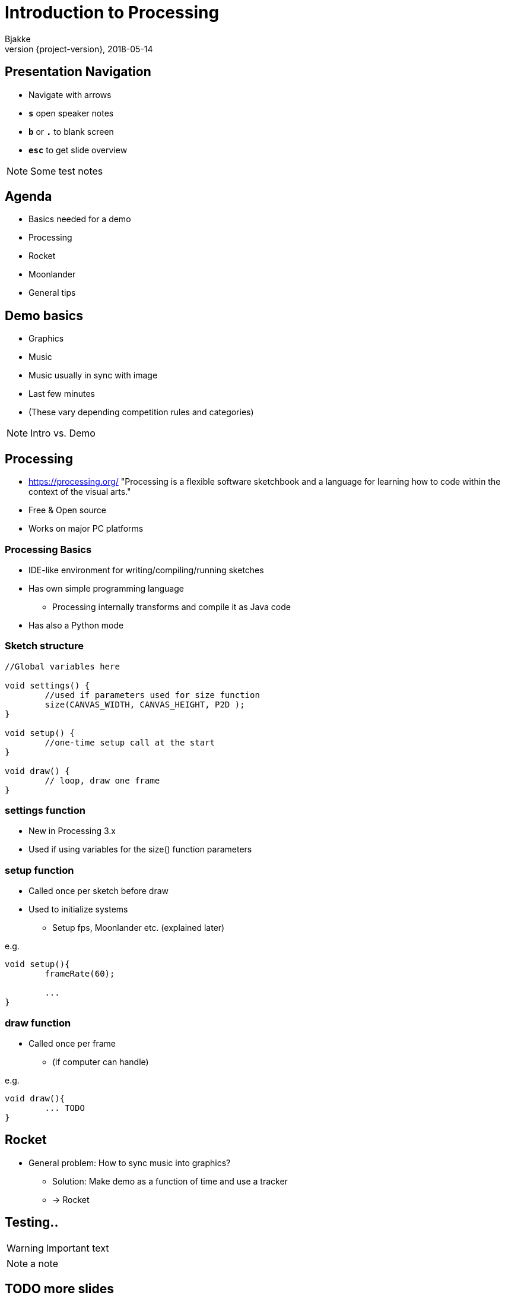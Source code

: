 [background-image=background.png]
= Introduction to Processing
Bjakke
2018-05-14
//:notitle:
:revnumber: {project-version}
:example-caption!:
ifndef::imagesdir[:imagesdir: images]
ifndef::sourcedir[:sourcedir: ../../main/java]
:icons: font
:title-slide-background-image: background.png
:title-slide-background-size: contain


[background-image=background.png, background-size=contain]
== Presentation Navigation

* Navigate with arrows
* `*s*` open speaker notes
* `*b*` or `*.*` to blank screen
* `*esc*` to get slide overview

[NOTE.speaker]
--
Some test notes
--

[background-image=background.png, background-size=contain]
== Agenda

* Basics needed for a demo
* Processing
* Rocket
* Moonlander
* General tips

[background-image=background.png, background-size=contain]
== Demo basics

[%step]
* Graphics
* Music
* Music usually in sync with image
* Last few minutes
* (These vary depending competition rules and categories)

[NOTE.speaker]
--
Intro vs. Demo
--

[background-image=background.png, background-size=contain]
== Processing
* https://processing.org/ "Processing is a flexible software sketchbook and a language for learning how to code within the context of the visual arts."
* Free & Open source
* Works on major PC platforms

[background-image=background.png, background-size=contain]
=== Processing Basics
//TODO maybe a picture of the UI here?

* IDE-like environment for writing/compiling/running sketches
* Has own simple programming language
** Processing internally transforms and compile it as Java code
* Has also a Python mode

[background-image=background.png, background-size=contain]
=== Sketch structure

[source, java]
----

//Global variables here

void settings() {
	//used if parameters used for size function
	size(CANVAS_WIDTH, CANVAS_HEIGHT, P2D );
}

void setup() {
	//one-time setup call at the start
}

void draw() {
	// loop, draw one frame
}
----

[background-image=background.png, background-size=contain]
=== settings function
* New in Processing 3.x
* Used if using variables for the size() function parameters

[background-image=background.png, background-size=contain]
=== setup function
* Called once per sketch before draw
* Used to initialize systems
** Setup fps, Moonlander etc. (explained later)

e.g.

[source, java]
----
void setup(){
	frameRate(60);
	
	...
}
----

[background-image=background.png, background-size=contain]
=== draw function
* Called once per frame
** (if computer can handle)

e.g.

[source, java]
----
void draw(){
	... TODO
}
----

[background-image=background.png, background-size=contain]
== Rocket

[%step]
* General problem: How to sync music into graphics?
** Solution: Make demo as a function of time and use a tracker
** -> Rocket

== Testing..

WARNING: Important text

NOTE: a note

== TODO more slides

...

